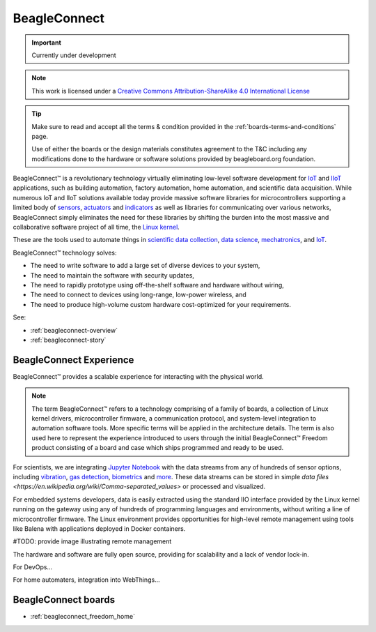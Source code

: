 .. _beagleconnect-home:

BeagleConnect
###############

.. important::

   Currently under development

.. note::

    This work is licensed under a `Creative Commons Attribution-ShareAlike
    4.0 International License <http://creativecommons.org/licenses/by-sa/4.0/>`__

.. tip::

    Make sure to read and accept all the terms & condition provided in the :ref:`boards-terms-and-conditions` page. 
    
    Use of either the boards or the design materials constitutes agreement to the T&C including any 
    modifications done to the hardware or software solutions provided by beagleboard.org foundation.

BeagleConnect™ is a revolutionary technology virtually eliminating low-level 
software development for `IoT <https://en.wikipedia.org/wiki/Internet_of_things>`_ 
and `IIoT <https://en.wikipedia.org/wiki/Industrial_internet_of_things>`_ 
applications, such as building automation, factory automation, home automation,
and scientific data acquisition. While numerous IoT and IIoT solutions 
available today provide massive software libraries for microcontrollers 
supporting a limited body of `sensors <https://en.wikipedia.org/wiki/Sensor>`_,
`actuators <https://en.wikipedia.org/wiki/Actuator>`_ and `indicators <https://en.wikipedia.org/wiki/Indicator_(distance_amplifying_instrument)>`_ 
as well as libraries for communicating over various networks, BeagleConnect 
simply eliminates the need for these libraries by shifting the burden into the 
most massive and collaborative software project of all time, the `Linux kernel <https://en.wikipedia.org/wiki/Linux_kernel>`_.

These are the tools used to automate things in 
`scientific data collection <https://en.wikipedia.org/wiki/Data_collection_system>`_, 
`data science <https://en.wikipedia.org/wiki/Data_science>`_, 
`mechatronics <https://en.wikipedia.org/wiki/Mechatronics>`_, 
and `IoT <https://en.wikipedia.org/wiki/Internet_of_things>`_.

BeagleConnect™ technology solves:

* The need to write software to add a large set of diverse devices to your system,
* The need to maintain the software with security updates,
* The need to rapidly prototype using off-the-shelf software and hardware without wiring,
* The need to connect to devices using long-range, low-power wireless, and
* The need to produce high-volume custom hardware cost-optimized for your requirements.

See:

* :ref:`beagleconnect-overview`
* :ref:`beagleconnect-story`

BeagleConnect Experience
*************************

BeagleConnect™ provides a scalable experience for interacting with the physical world.

.. note:: 
   The term BeagleConnect™ refers to a technology comprising of a family of 
   boards, a collection of Linux kernel drivers, microcontroller firmware, a 
   communication protocol, and system-level integration to automation software 
   tools. More specific terms will be applied in the architecture details. The 
   term is also used here to represent the experience introduced to users through 
   the initial BeagleConnect™ Freedom product consisting of a board and case which
   ships programmed and ready to be used. 

For scientists, we are integrating `Jupyter Notebook <https://jupyter.org/>`_ 
with the data streams from any of hundreds of sensor options, including 
`vibration <https://www.mikroe.com/click/sensors/force>`_, 
`gas detection <https://www.mikroe.com/click/sensors/gas>`_, 
`biometrics <https://www.mikroe.com/click/sensors/biometrics>`_ and 
`more <https://www.mikroe.com/click/sensors>`_. These data streams can be 
stored in simple `data files <https://en.wikipedia.org/wiki/Comma-separated_values>` 
or processed and visualized.

.. todo::

   provide images demonstrating Jupyter Notebook visualization

For embedded systems developers, data is easily extracted using the standard IIO
interface provided by the Linux kernel running on the gateway using any of 
hundreds of programming languages and environments, without writing a line of 
microcontroller firmware. The Linux environment provides opportunities for 
high-level remote management using tools like Balena with applications deployed
in Docker containers.

#TODO: provide image illustrating remote management

The hardware and software are fully open source, providing for scalability and a lack of vendor lock-in.

For DevOps…

For home automaters, integration into WebThings…

.. todo::

   think a bit more about this section with some feedback from Cathy.

.. image:: freedom/media/BeagleConnect-Boards-Angled.*
   :width: 598
   :align: center
   :alt: BeagleConnect Freedom


BeagleConnect boards
********************

* :ref:`beagleconnect_freedom_home`

